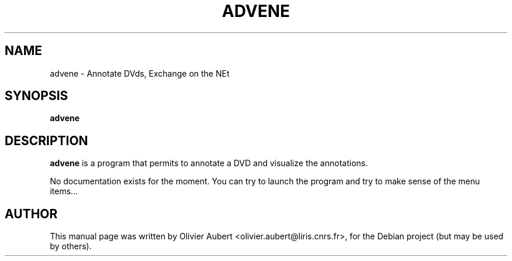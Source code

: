 .\"                                      Hey, EMACS: -*- nroff -*-
.\" First parameter, NAME, should be all caps
.\" Second parameter, SECTION, should be 1-8, maybe w/ subsection
.\" other parameters are allowed: see man(7), man(1)
.TH ADVENE 1 "March  7, 2004"
.\" Please adjust this date whenever revising the manpage.
.\"
.\" Some roff macros, for reference:
.\" .nh        disable hyphenation
.\" .hy        enable hyphenation
.\" .ad l      left justify
.\" .ad b      justify to both left and right margins
.\" .nf        disable filling
.\" .fi        enable filling
.\" .br        insert line break
.\" .sp <n>    insert n+1 empty lines
.\" for manpage-specific macros, see man(7)
.SH NAME
advene \- Annotate DVds, Exchange on the NEt
.SH SYNOPSIS
.B advene
.SH DESCRIPTION
\fBadvene\fP is a program that permits to annotate a DVD and visualize
the annotations.

No documentation exists for the moment. You can try to launch the
program and try to make sense of the menu items...

.SH AUTHOR
This manual page was written by Olivier Aubert <olivier.aubert@liris.cnrs.fr>,
for the Debian project (but may be used by others).
